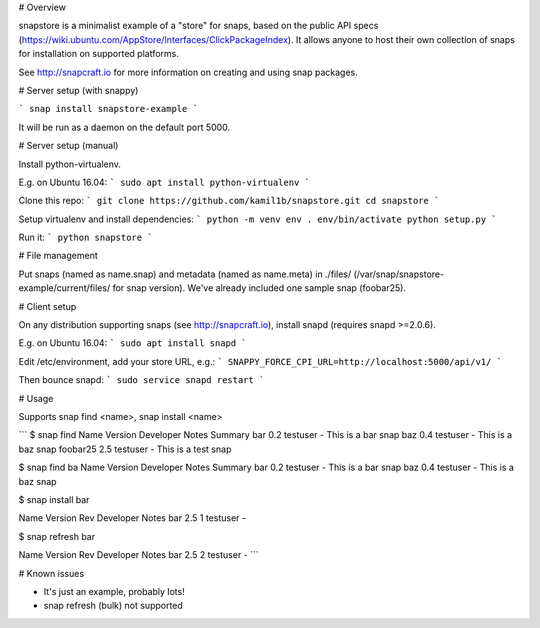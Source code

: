 # Overview

snapstore is a minimalist example of a "store" for snaps, based on the public API specs (https://wiki.ubuntu.com/AppStore/Interfaces/ClickPackageIndex). It allows anyone to host their own collection of snaps for installation on supported platforms.

See http://snapcraft.io for more information on creating and using snap packages.

# Server setup (with snappy)

```
snap install snapstore-example
```

It will be run as a daemon on the default port 5000.


# Server setup (manual)

Install python-virtualenv.

E.g. on Ubuntu 16.04:
```
sudo apt install python-virtualenv
```

Clone this repo:
```
git clone https://github.com/kamil1b/snapstore.git
cd snapstore
```

Setup virtualenv and install dependencies:
```
python -m venv env
. env/bin/activate
python setup.py
```

Run it:
```
python snapstore
```


# File management

Put snaps (named as name.snap) and metadata (named as name.meta) in ./files/ (/var/snap/snapstore-example/current/files/ for snap version). We've already included one sample snap (foobar25).


# Client setup

On any distribution supporting snaps (see http://snapcraft.io), install snapd (requires snapd >=2.0.6).

E.g. on Ubuntu 16.04:
```
sudo apt install snapd
```

Edit /etc/environment, add your store URL, e.g.:
```
SNAPPY_FORCE_CPI_URL=http://localhost:5000/api/v1/
```

Then bounce snapd:
```
sudo service snapd restart
```

# Usage

Supports snap find <name>, snap install <name>

```
$ snap find
Name      Version  Developer  Notes  Summary
bar       0.2      testuser   -      This is a bar snap
baz       0.4      testuser   -      This is a baz snap
foobar25  2.5      testuser   -      This is a test snap

$ snap find ba
Name  Version  Developer  Notes  Summary
bar   0.2      testuser   -      This is a bar snap
baz   0.4      testuser   -      This is a baz snap

$ snap install bar

Name  Version  Rev  Developer  Notes
bar   2.5      1    testuser   -

$ snap refresh bar

Name  Version  Rev  Developer  Notes
bar   2.5      2    testuser   -
```

# Known issues

- It's just an example, probably lots!
- snap refresh (bulk) not supported  
